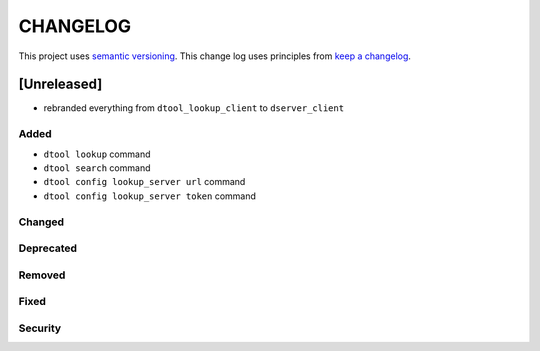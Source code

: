 CHANGELOG
=========

This project uses `semantic versioning <http://semver.org/>`_.
This change log uses principles from `keep a changelog <http://keepachangelog.com/>`_.

[Unreleased]
------------

- rebranded everything from ``dtool_lookup_client`` to ``dserver_client``

Added
^^^^^

- ``dtool lookup`` command
- ``dtool search`` command
- ``dtool config lookup_server url`` command
- ``dtool config lookup_server token`` command


Changed
^^^^^^^


Deprecated
^^^^^^^^^^


Removed
^^^^^^^


Fixed
^^^^^


Security
^^^^^^^^


